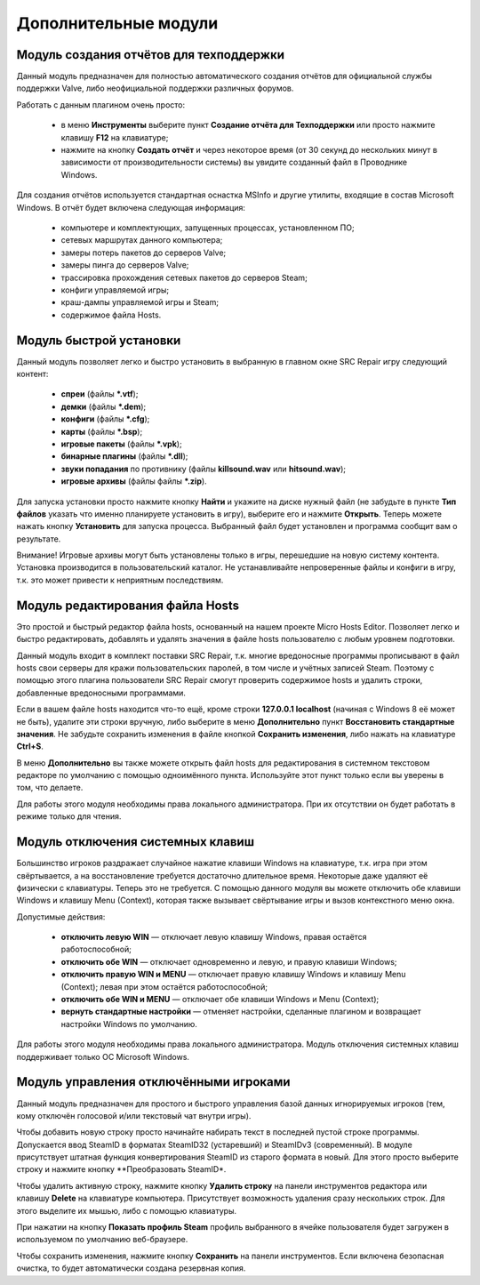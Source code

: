 .. _modules:

*******************************
Дополнительные модули
*******************************

.. index:: отчёт для техподдержки, модуль создания отчётов
.. _modules-reporter:

Модуль создания отчётов для техподдержки
==========================================

Данный модуль предназначен для полностью автоматического создания отчётов для официальной службы поддержки Valve, либо неофициальной поддержки различных форумов.

Работать с данным плагином очень просто:

 * в меню **Инструменты** выберите пункт **Создание отчёта для Техподдержки** или просто нажмите клавишу **F12** на клавиатуре;
 * нажмите на кнопку **Создать отчёт** и через некоторое время (от 30 секунд до нескольких минут в зависимости от производительности системы) вы увидите созданный файл в Проводнике Windows.

Для создания отчётов используется стандартная оснастка MSInfo и другие утилиты, входящие в состав Microsoft Windows. В отчёт будет включена следующая информация:

 * компьютере и комплектующих, запущенных процессах, установленном ПО;
 * сетевых маршрутах данного компьютера;
 * замеры потерь пакетов до серверов Valve;
 * замеры пинга до серверов Valve;
 * трассировка прохождения сетевых пакетов до серверов Steam;
 * конфиги управляемой игры;
 * краш-дампы управляемой игры и Steam;
 * содержимое файла Hosts.

.. index:: быстрая установка, модуль быстрой установки
.. _modules-installer:

Модуль быстрой установки
==========================================

Данный модуль позволяет легко и быстро установить в выбранную в главном окне SRC Repair игру следующий контент:

 * **спреи** (файлы **\*.vtf**);
 * **демки** (файлы **\*.dem**);
 * **конфиги** (файлы **\*.cfg**);
 * **карты** (файлы **\*.bsp**);
 * **игровые пакеты** (файлы **\*.vpk**);
 * **бинарные плагины** (файлы **\*.dll**);
 * **звуки попадания** по противнику (файлы **killsound.wav** или **hitsound.wav**);
 * **игровые архивы** (файлы файлы **\*.zip**).

Для запуска установки просто нажмите кнопку **Найти** и укажите на диске нужный файл (не забудьте в пункте **Тип файлов** указать что именно планируете установить в игру), выберите его и нажмите **Открыть**. Теперь можете нажать кнопку **Установить** для запуска процесса. Выбранный файл будет установлен и программа сообщит вам о результате.

Внимание! Игровые архивы могут быть установлены только в игры, перешедшие на новую систему контента. Установка производится в пользовательский каталог. Не устанавливайте непроверенные файлы и конфиги в игру, т.к. это может привести к неприятным последствиям.

.. index:: редактор Hosts, файл Hosts, модуль редактирования Hosts
.. _modules-mhed:

Модуль редактирования файла Hosts
==========================================

Это простой и быстрый редактор файла hosts, основанный на нашем проекте Micro Hosts Editor. Позволяет легко и быстро редактировать, добавлять и удалять значения в файле hosts пользователю с любым уровнем подготовки.

Данный модуль входит в комплект поставки SRC Repair, т.к. многие вредоносные программы прописывают в файл hosts свои серверы для кражи пользовательских паролей, в том числе и учётных записей Steam. Поэтому с помощью этого плагина пользователи SRC Repair смогут проверить содержимое hosts и удалить строки, добавленные вредоносными программами.

Если в вашем файле hosts находится что-то ещё, кроме строки **127.0.0.1 localhost** (начиная с Windows 8 её может не быть), удалите эти строки вручную, либо выберите в меню **Дополнительно** пункт **Восстановить стандартные значения**. Не забудьте сохранить изменения в файле кнопкой **Сохранить изменения**, либо нажать на клавиатуре **Ctrl+S**.

В меню **Дополнительно** вы также можете открыть файл hosts для редактирования в системном текстовом редакторе по умолчанию с помощью одноимённого пункта. Используйте этот пункт только если вы уверены в том, что делаете.

Для работы этого модуля необходимы права локального администратора. При их отсутствии он будет работать в режиме только для чтения.

.. index:: отключение системных клавиш, модуль отключения системных клавиш
.. _modules-kbd:

Модуль отключения системных клавиш
==========================================

Большинство игроков раздражает случайное нажатие клавиши Windows на клавиатуре, т.к. игра при этом свёртывается, а на восстановление требуется достаточно длительное время. Некоторые даже удаляют её физически с клавиатуры. Теперь это не требуется. С помощью данного модуля вы можете отключить обе клавиши Windows и клавишу Menu (Context), которая также вызывает свёртывание игры и вызов контекстного меню окна.

Допустимые действия:

 * **отключить левую WIN** — отключает левую клавишу Windows, правая остаётся работоспособной;
 * **отключить обе WIN** — отключает одновременно и левую, и правую клавиши Windows;
 * **отключить правую WIN и MENU** — отключает правую клавишу Windows и клавишу Menu (Context); левая при этом остаётся работоспособной;
 * **отключить обе WIN и MENU** — отключает обе клавиши Windows и Menu (Context);
 * **вернуть стандартные настройки** — отменяет настройки, сделанные плагином и возвращает настройки Windows по умолчанию.

Для работы этого модуля необходимы права локального администратора. Модуль отключения системных клавиш поддерживает только ОС Microsoft Windows.

.. index:: управление отключёнными игроками, модуль управления отключёнными игроками
.. _modules-mute:

Модуль управления отключёнными игроками
==========================================

Данный модуль предназначен для простого и быстрого управления базой данных игнорируемых игроков (тем, кому отключён голосовой и/или текстовый чат внутри игры).

Чтобы добавить новую строку просто начинайте набирать текст в последней пустой строке программы. Допускается ввод SteamID в форматах SteamID32 (устаревший) и SteamIDv3 (современный). В модуле присутствует штатная функция конвертирования SteamID из старого формата в новый. Для этого просто выберите строку и нажмите кнопку **Преобразовать SteamID*.

Чтобы удалить активную строку, нажмите кнопку **Удалить строку** на панели инструментов редактора или клавишу **Delete** на клавиатуре компьютера. Присутствует возможность удаления сразу нескольких строк. Для этого выделите их мышью, либо с помощью клавиатуры.

При нажатии на кнопку **Показать профиль Steam** профиль выбранного в ячейке пользователя будет загружен в используемом по умолчанию веб-браузере.

Чтобы сохранить изменения, нажмите кнопку **Сохранить** на панели инструментов. Если включена безопасная очистка, то будет автоматически создана резервная копия.
